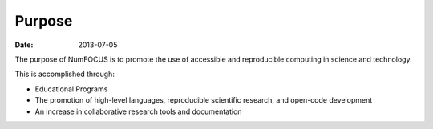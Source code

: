 Purpose
#######

:date: 2013-07-05

The purpose of NumFOCUS is to promote the use of accessible and reproducible
computing in science and technology.

This is accomplished through:

- Educational Programs

- The promotion of high-level languages, reproducible scientific research, and
  open-code development

- An increase in collaborative research tools and documentation

